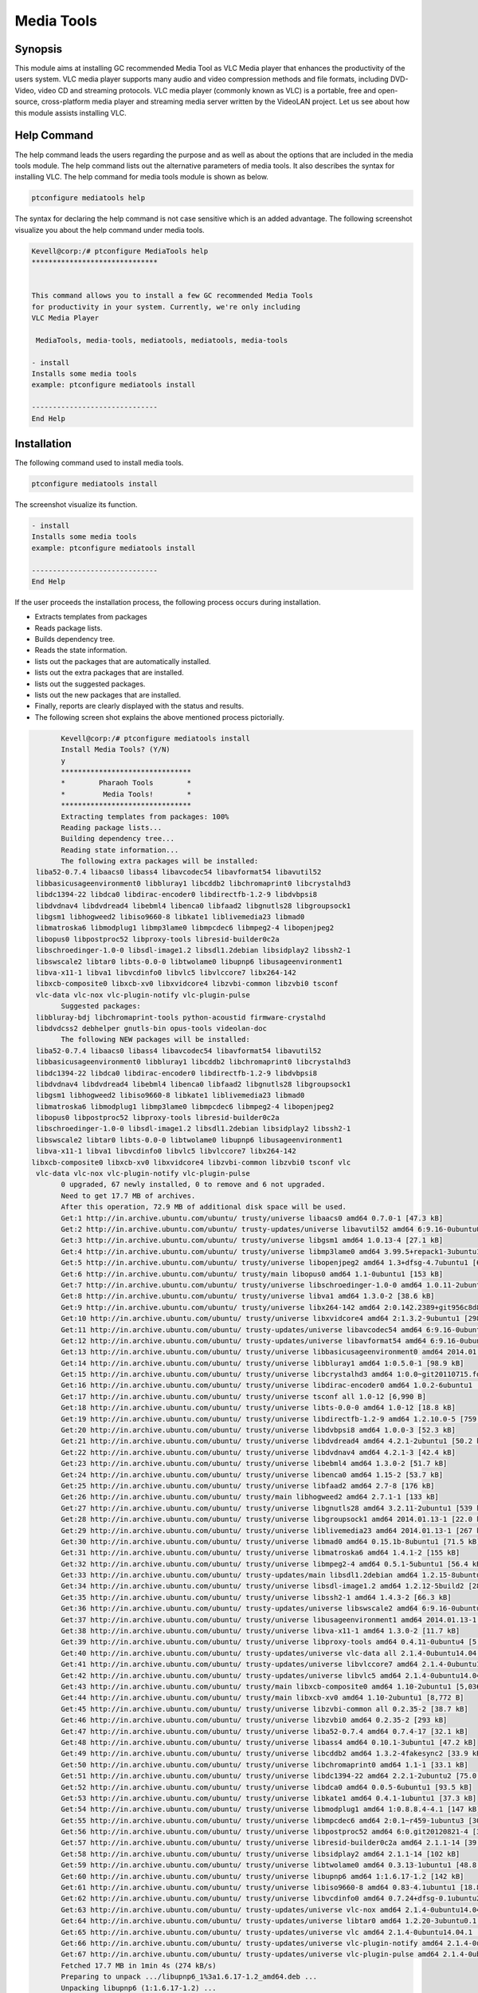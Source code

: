 ============
Media Tools
============


Synopsis
------------

This module aims at installing GC recommended Media Tool as VLC Media player that enhances the productivity of the users system. VLC media player supports many audio and video compression methods and file formats, including DVD-Video, video CD and streaming protocols. VLC media player (commonly known as VLC) is a portable, free and open-source, cross-platform media player and streaming media server written by the VideoLAN project. Let us see about how this module assists installing VLC.

Help Command
--------------------

The help command leads the users regarding the purpose and as well as about the options that are included in the media tools module. The help command lists out the alternative parameters of media tools. It also describes the syntax for installing VLC. The help command for media tools module is shown as below.

.. code-block:: bash
  
 ptconfigure mediatools help

The syntax for declaring the help command is not case sensitive which is an added advantage. The following screenshot visualize you about the help command under media tools.

.. code-block:: bash


	Kevell@corp:/# ptconfigure MediaTools help
	******************************


	This command allows you to install a few GC recommended Media Tools
        for productivity in your system. Currently, we're only including
        VLC Media Player

         MediaTools, media-tools, mediatools, mediatools, media-tools

        - install
        Installs some media tools
        example: ptconfigure mediatools install

	------------------------------
	End Help


Installation
---------------


The following command used to install media tools.

.. code-block:: bash

	ptconfigure mediatools install


The screenshot visualize its function.


.. code-block:: bash


        - install
        Installs some media tools
        example: ptconfigure mediatools install

        ------------------------------
        End Help

If the user proceeds the installation process, the following process occurs during installation.

* Extracts templates from packages
* Reads package lists.
* Builds dependency tree.
* Reads the state information.
* lists out the packages that are automatically installed.
* lists out the extra packages that are installed.
* lists out the suggested packages.
* lists out the new packages that are installed.
* Finally, reports are clearly displayed with the status and results.
* The following screen shot explains the above mentioned process pictorially.


.. code-block:: bash

	Kevell@corp:/# ptconfigure mediatools install
	Install Media Tools? (Y/N) 
	y
	*******************************
	*        Pharaoh Tools        *
	*         Media Tools!        *
	*******************************
	Extracting templates from packages: 100%
	Reading	package lists...
	Building dependency tree...
	Reading state information...
	The following extra packages will be installed:
  liba52-0.7.4 libaacs0 libass4 libavcodec54 libavformat54 libavutil52
  libbasicusageenvironment0 libbluray1 libcddb2 libchromaprint0 libcrystalhd3
  libdc1394-22 libdca0 libdirac-encoder0 libdirectfb-1.2-9 libdvbpsi8
  libdvdnav4 libdvdread4 libebml4 libenca0 libfaad2 libgnutls28 libgroupsock1
  libgsm1 libhogweed2 libiso9660-8 libkate1 liblivemedia23 libmad0
  libmatroska6 libmodplug1 libmp3lame0 libmpcdec6 libmpeg2-4 libopenjpeg2
  libopus0 libpostproc52 libproxy-tools libresid-builder0c2a
  libschroedinger-1.0-0 libsdl-image1.2 libsdl1.2debian libsidplay2 libssh2-1
  libswscale2 libtar0 libts-0.0-0 libtwolame0 libupnp6 libusageenvironment1
  libva-x11-1 libva1 libvcdinfo0 libvlc5 libvlccore7 libx264-142
  libxcb-composite0 libxcb-xv0 libxvidcore4 libzvbi-common libzvbi0 tsconf
  vlc-data vlc-nox vlc-plugin-notify vlc-plugin-pulse
	Suggested packages:
  libbluray-bdj libchromaprint-tools python-acoustid firmware-crystalhd
  libdvdcss2 debhelper gnutls-bin opus-tools videolan-doc
	The following NEW packages will be installed:
  liba52-0.7.4 libaacs0 libass4 libavcodec54 libavformat54 libavutil52
  libbasicusageenvironment0 libbluray1 libcddb2 libchromaprint0 libcrystalhd3
  libdc1394-22 libdca0 libdirac-encoder0 libdirectfb-1.2-9 libdvbpsi8
  libdvdnav4 libdvdread4 libebml4 libenca0 libfaad2 libgnutls28 libgroupsock1
  libgsm1 libhogweed2 libiso9660-8 libkate1 liblivemedia23 libmad0
  libmatroska6 libmodplug1 libmp3lame0 libmpcdec6 libmpeg2-4 libopenjpeg2
  libopus0 libpostproc52 libproxy-tools libresid-builder0c2a
  libschroedinger-1.0-0 libsdl-image1.2 libsdl1.2debian libsidplay2 libssh2-1
  libswscale2 libtar0 libts-0.0-0 libtwolame0 libupnp6 libusageenvironment1
  libva-x11-1 libva1 libvcdinfo0 libvlc5 libvlccore7 libx264-142
 libxcb-composite0 libxcb-xv0 libxvidcore4 libzvbi-common libzvbi0 tsconf vlc
  vlc-data vlc-nox vlc-plugin-notify vlc-plugin-pulse
	0 upgraded, 67 newly installed, 0 to remove and 6 not upgraded.
	Need to get 17.7 MB of archives.
	After this operation, 72.9 MB of additional disk space will be used.
	Get:1 http://in.archive.ubuntu.com/ubuntu/ trusty/universe libaacs0 amd64 0.7.0-1 [47.3 kB]
	Get:2 http://in.archive.ubuntu.com/ubuntu/ trusty-updates/universe libavutil52 amd64 6:9.16-0ubuntu0.14.04.1 [67.2 kB]
	Get:3 http://in.archive.ubuntu.com/ubuntu/ trusty/universe libgsm1 amd64 1.0.13-4 [27.1 kB]
	Get:4 http://in.archive.ubuntu.com/ubuntu/ trusty/universe libmp3lame0 amd64 3.99.5+repack1-3ubuntu1 [158 kB]
	Get:5 http://in.archive.ubuntu.com/ubuntu/ trusty/universe libopenjpeg2 amd64 1.3+dfsg-4.7ubuntu1 [64.3 kB]
	Get:6 http://in.archive.ubuntu.com/ubuntu/ trusty/main libopus0 amd64 1.1-0ubuntu1 [153 kB]
	Get:7 http://in.archive.ubuntu.com/ubuntu/ trusty/universe libschroedinger-1.0-0 amd64 1.0.11-2ubuntu1 [268 kB]
	Get:8 http://in.archive.ubuntu.com/ubuntu/ trusty/universe libva1 amd64 1.3.0-2 [38.6 kB]
	Get:9 http://in.archive.ubuntu.com/ubuntu/ trusty/universe libx264-142 amd64 2:0.142.2389+git956c8d8-2 [575 kB]
	Get:10 http://in.archive.ubuntu.com/ubuntu/ trusty/universe libxvidcore4 amd64 2:1.3.2-9ubuntu1 [298 kB]
	Get:11 http://in.archive.ubuntu.com/ubuntu/ trusty-updates/universe libavcodec54 amd64 6:9.16-0ubuntu0.14.04.1 [2,348 kB]
	Get:12 http://in.archive.ubuntu.com/ubuntu/ trusty-updates/universe libavformat54 amd64 6:9.16-0ubuntu0.14.04.1 [481 kB]
	Get:13 http://in.archive.ubuntu.com/ubuntu/ trusty/universe libbasicusageenvironment0 amd64 2014.01.13-1 [16.4 kB]
	Get:14 http://in.archive.ubuntu.com/ubuntu/ trusty/universe libbluray1 amd64 1:0.5.0-1 [98.9 kB]
	Get:15 http://in.archive.ubuntu.com/ubuntu/ trusty/universe libcrystalhd3 amd64 1:0.0~git20110715.fdd2f19-9ubuntu1 [52.7 kB]
	Get:16 http://in.archive.ubuntu.com/ubuntu/ trusty/universe libdirac-encoder0 amd64 1.0.2-6ubuntu1 [243 kB]
	Get:17 http://in.archive.ubuntu.com/ubuntu/ trusty/universe tsconf all 1.0-12 [6,990 B]
	Get:18 http://in.archive.ubuntu.com/ubuntu/ trusty/universe libts-0.0-0 amd64 1.0-12 [18.8 kB]
	Get:19 http://in.archive.ubuntu.com/ubuntu/ trusty/universe libdirectfb-1.2-9 amd64 1.2.10.0-5 [759 kB]
	Get:20 http://in.archive.ubuntu.com/ubuntu/ trusty/universe libdvbpsi8 amd64 1.0.0-3 [52.3 kB]
	Get:21 http://in.archive.ubuntu.com/ubuntu/ trusty/universe libdvdread4 amd64 4.2.1-2ubuntu1 [50.2 kB]
	Get:22 http://in.archive.ubuntu.com/ubuntu/ trusty/universe libdvdnav4 amd64 4.2.1-3 [42.4 kB]
	Get:23 http://in.archive.ubuntu.com/ubuntu/ trusty/universe libebml4 amd64 1.3.0-2 [51.7 kB]
	Get:24 http://in.archive.ubuntu.com/ubuntu/ trusty/universe libenca0 amd64 1.15-2 [53.7 kB]
	Get:25 http://in.archive.ubuntu.com/ubuntu/ trusty/universe libfaad2 amd64 2.7-8 [176 kB]
	Get:26 http://in.archive.ubuntu.com/ubuntu/ trusty/main libhogweed2 amd64 2.7.1-1 [133 kB]
	Get:27 http://in.archive.ubuntu.com/ubuntu/ trusty/universe libgnutls28 amd64 3.2.11-2ubuntu1 [539 kB]
	Get:28 http://in.archive.ubuntu.com/ubuntu/ trusty/universe libgroupsock1 amd64 2014.01.13-1 [22.0 kB]
	Get:29 http://in.archive.ubuntu.com/ubuntu/ trusty/universe liblivemedia23 amd64 2014.01.13-1 [267 kB]
	Get:30 http://in.archive.ubuntu.com/ubuntu/ trusty/universe libmad0 amd64 0.15.1b-8ubuntu1 [71.5 kB]
	Get:31 http://in.archive.ubuntu.com/ubuntu/ trusty/universe libmatroska6 amd64 1.4.1-2 [155 kB]
	Get:32 http://in.archive.ubuntu.com/ubuntu/ trusty/universe libmpeg2-4 amd64 0.5.1-5ubuntu1 [56.4 kB]
	Get:33 http://in.archive.ubuntu.com/ubuntu/ trusty-updates/main libsdl1.2debian amd64 1.2.15-8ubuntu1.1 [162 kB]
	Get:34 http://in.archive.ubuntu.com/ubuntu/ trusty/universe libsdl-image1.2 amd64 1.2.12-5build2 [28.2 kB]
	Get:35 http://in.archive.ubuntu.com/ubuntu/ trusty/universe libssh2-1 amd64 1.4.3-2 [66.3 kB]
	Get:36 http://in.archive.ubuntu.com/ubuntu/ trusty-updates/universe libswscale2 amd64 6:9.16-0ubuntu0.14.04.1 [81.6 kB]
	Get:37 http://in.archive.ubuntu.com/ubuntu/ trusty/universe libusageenvironment1 amd64 2014.01.13-1 [7,510 B]
	Get:38 http://in.archive.ubuntu.com/ubuntu/ trusty/universe libva-x11-1 amd64 1.3.0-2 [11.7 kB]
	Get:39 http://in.archive.ubuntu.com/ubuntu/ trusty/universe libproxy-tools amd64 0.4.11-0ubuntu4 [5,258 B]
	Get:40 http://in.archive.ubuntu.com/ubuntu/ trusty-updates/universe vlc-data all 2.1.4-0ubuntu14.04.1 [4,886 kB]
	Get:41 http://in.archive.ubuntu.com/ubuntu/ trusty-updates/universe libvlccore7 amd64 2.1.4-0ubuntu14.04.1 [342 kB]
	Get:42 http://in.archive.ubuntu.com/ubuntu/ trusty-updates/universe libvlc5 amd64 2.1.4-0ubuntu14.04.1 [39.9 kB]
	Get:43 http://in.archive.ubuntu.com/ubuntu/ trusty/main libxcb-composite0 amd64 1.10-2ubuntu1 [5,036 B]
	Get:44 http://in.archive.ubuntu.com/ubuntu/ trusty/main libxcb-xv0 amd64 1.10-2ubuntu1 [8,772 B]
	Get:45 http://in.archive.ubuntu.com/ubuntu/ trusty/universe libzvbi-common all 0.2.35-2 [38.7 kB]
	Get:46 http://in.archive.ubuntu.com/ubuntu/ trusty/universe libzvbi0 amd64 0.2.35-2 [293 kB]
	Get:47 http://in.archive.ubuntu.com/ubuntu/ trusty/universe liba52-0.7.4 amd64 0.7.4-17 [32.1 kB]
	Get:48 http://in.archive.ubuntu.com/ubuntu/ trusty/universe libass4 amd64 0.10.1-3ubuntu1 [47.2 kB]
	Get:49 http://in.archive.ubuntu.com/ubuntu/ trusty/universe libcddb2 amd64 1.3.2-4fakesync2 [33.9 kB]
	Get:50 http://in.archive.ubuntu.com/ubuntu/ trusty/universe libchromaprint0 amd64 1.1-1 [33.1 kB]
	Get:51 http://in.archive.ubuntu.com/ubuntu/ trusty/universe libdc1394-22 amd64 2.2.1-2ubuntu2 [75.0 kB]
	Get:52 http://in.archive.ubuntu.com/ubuntu/ trusty/universe libdca0 amd64 0.0.5-6ubuntu1 [93.5 kB]
	Get:53 http://in.archive.ubuntu.com/ubuntu/ trusty/universe libkate1 amd64 0.4.1-1ubuntu1 [37.3 kB]
	Get:54 http://in.archive.ubuntu.com/ubuntu/ trusty/universe libmodplug1 amd64 1:0.8.8.4-4.1 [147 kB]
	Get:55 http://in.archive.ubuntu.com/ubuntu/ trusty/universe libmpcdec6 amd64 2:0.1~r459-1ubuntu3 [30.7 kB]
	Get:56 http://in.archive.ubuntu.com/ubuntu/ trusty/universe libpostproc52 amd64 6:0.git20120821-4 [30.6 kB]
	Get:57 http://in.archive.ubuntu.com/ubuntu/ trusty/universe libresid-builder0c2a amd64 2.1.1-14 [39.4 kB]
	Get:58 http://in.archive.ubuntu.com/ubuntu/ trusty/universe libsidplay2 amd64 2.1.1-14 [102 kB]
	Get:59 http://in.archive.ubuntu.com/ubuntu/ trusty/universe libtwolame0 amd64 0.3.13-1ubuntu1 [48.8 kB]
	Get:60 http://in.archive.ubuntu.com/ubuntu/ trusty/universe libupnp6 amd64 1:1.6.17-1.2 [142 kB]
	Get:61 http://in.archive.ubuntu.com/ubuntu/ trusty/universe libiso9660-8 amd64 0.83-4.1ubuntu1 [18.8 kB]
	Get:62 http://in.archive.ubuntu.com/ubuntu/ trusty/universe libvcdinfo0 amd64 0.7.24+dfsg-0.1ubuntu2 [89.5 kB]
	Get:63 http://in.archive.ubuntu.com/ubuntu/ trusty-updates/universe vlc-nox amd64 2.1.4-0ubuntu14.04.1 [2,033 kB]
	Get:64 http://in.archive.ubuntu.com/ubuntu/ trusty-updates/universe libtar0 amd64 1.2.20-3ubuntu0.1 [18.2 kB]
	Get:65 http://in.archive.ubuntu.com/ubuntu/ trusty-updates/universe vlc amd64 2.1.4-0ubuntu14.04.1 [1,213 kB]
	Get:66 http://in.archive.ubuntu.com/ubuntu/ trusty-updates/universe vlc-plugin-notify amd64 2.1.4-0ubuntu14.04.1 [5,262 B]
	Get:67 http://in.archive.ubuntu.com/ubuntu/ trusty-updates/universe vlc-plugin-pulse amd64 2.1.4-0ubuntu14.04.1 [16.7 kB]
	Fetched 17.7 MB in 1min 4s (274 kB/s)
	Preparing to unpack .../libupnp6_1%3a1.6.17-1.2_amd64.deb ...
	Unpacking libupnp6 (1:1.6.17-1.2) ...
	Selecting previously unselected package libiso9660-8.
	Preparing to unpack .../libiso9660-8_0.83-4.1ubuntu1_amd64.deb ...
	Unpacking libiso9660-8 (0.83-4.1ubuntu1) ...
	Selecting previously unselected package libvcdinfo0.
	Preparing to unpack .../libvcdinfo0_0.7.24+dfsg-0.1ubuntu2_amd64.deb ...
	Unpacking libvcdinfo0 (0.7.24+dfsg-0.1ubuntu2) ...
	Selecting previously unselected package vlc-nox.
	Preparing to unpack .../vlc-nox_2.1.4-0ubuntu14.04.1_amd64.deb ...
	Unpacking vlc-nox (2.1.4-0ubuntu14.04.1) ...
	Selecting previously unselected package libtar0.
	Preparing to unpack .../libtar0_1.2.20-3ubuntu0.1_amd64.deb ...
	Unpacking libtar0 (1.2.20-3ubuntu0.1) ...
	Selecting previously unselected package vlc.
	Preparing to unpack .../vlc_2.1.4-0ubuntu14.04.1_amd64.deb ...
	Unpacking vlc (2.1.4-0ubuntu14.04.1) ...
	Selecting previously unselected package vlc-plugin-notify.
	Preparing to unpack .../vlc-plugin-notify_2.1.4-0ubuntu14.04.1_amd64.deb ...
	Unpacking vlc-plugin-notify (2.1.4-0ubuntu14.04.1) ...
	Selecting previously unselected package vlc-plugin-pulse.
	Preparing to unpack .../vlc-plugin-pulse_2.1.4-0ubuntu14.04.1_amd64.deb ...
	Unpacking vlc-plugin-pulse (2.1.4-0ubuntu14.04.1) ...
	Processing triggers for man-db (2.6.7.1-1ubuntu1) ...
	Processing triggers for hicolor-icon-theme (0.13-1) ...
	Processing triggers for mime-support (3.54ubuntu1.1) ...
	Processing triggers for gnome-menus (3.10.1-0ubuntu2) ...
	Processing triggers for desktop-file-utils (0.22-1ubuntu1) ...
	Processing triggers for bamfdaemon (0.5.1+14.04.20140409-0ubuntu1) ...
	Rebuilding /usr/share/applications/bamf-2.index...
	Setting up libaacs0:amd64 (0.7.0-1) ...
	Setting up libavutil52:amd64 (6:9.16-0ubuntu0.14.04.1) ...
	Setting up libgsm1:amd64 (1.0.13-4) ...
	Setting up libmp3lame0:amd64 (3.99.5+repack1-3ubuntu1) ...
	Setting up libopenjpeg2:amd64 (1.3+dfsg-4.7ubuntu1) ...
	Setting up libopus0 (1.1-0ubuntu1) ...
	Setting up libschroedinger-1.0-0:amd64 (1.0.11-2ubuntu1) ...
	Setting up libva1:amd64 (1.3.0-2) ...
	Setting up libx264-142:amd64 (2:0.142.2389+git956c8d8-2) ...
	Setting up libxvidcore4:amd64 (2:1.3.2-9ubuntu1) ...
	Setting up libavcodec54:amd64 (6:9.16-0ubuntu0.14.04.1) ...
	Setting up libavformat54:amd64 (6:9.16-0ubuntu0.14.04.1) ...
	Setting up libbasicusageenvironment0 (2014.01.13-1) ...
	Setting up libbluray1:amd64 (1:0.5.0-1) ...
	Setting up libcrystalhd3:amd64 (1:0.0~git20110715.fdd2f19-9ubuntu1) ...
	Setting up libdirac-encoder0:amd64 (1.0.2-6ubuntu1) ...
	Setting up tsconf (1.0-12) ...
	Setting up libts-0.0-0:amd64 (1.0-12) ...
	Setting up libdirectfb-1.2-9:amd64 (1.2.10.0-5) ...
	Setting up libdvbpsi8:amd64 (1.0.0-3) ...
	Setting up libdvdread4:amd64 (4.2.1-2ubuntu1) ...
	Setting up libdvdnav4:amd64 (4.2.1-3) ...
	Setting up libebml4:amd64 (1.3.0-2) ...
	Setting up libenca0:amd64 (1.15-2) ...
	Setting up libfaad2:amd64 (2.7-8) ...
	Setting up libhogweed2:amd64 (2.7.1-1) ...
	Setting up libgnutls28:amd64 (3.2.11-2ubuntu1) ...
	Setting up libgroupsock1 (2014.01.13-1) ...
	Setting up liblivemedia23 (2014.01.13-1) ...
	Setting up libmad0:amd64 (0.15.1b-8ubuntu1) ...
	Setting up libmatroska6:amd64 (1.4.1-2) ...
	Setting up libmpeg2-4:amd64 (0.5.1-5ubuntu1) ...
	Setting up libsdl1.2debian:amd64 (1.2.15-8ubuntu1.1) ...
	Setting up libsdl-image1.2:amd64 (1.2.12-5build2) ...
	Setting up libssh2-1:amd64 (1.4.3-2) ...
	Setting up libswscale2:amd64 (6:9.16-0ubuntu0.14.04.1) ...
	Setting up libusageenvironment1 (2014.01.13-1) ...
	Setting up libva-x11-1:amd64 (1.3.0-2) ...
	Setting up libproxy-tools (0.4.11-0ubuntu4) ...
	Setting up vlc-data (2.1.4-0ubuntu14.04.1) ...
	Setting up libvlccore7 (2.1.4-0ubuntu14.04.1) ...
	Setting up libvlc5 (2.1.4-0ubuntu14.04.1) ...
	Setting up libxcb-composite0:amd64 (1.10-2ubuntu1) ...
	Setting up libxcb-xv0:amd64 (1.10-2ubuntu1) ...
	Setting up libzvbi-common (0.2.35-2) ...
	Setting up libzvbi0:amd64 (0.2.35-2) ...
	Setting up liba52-0.7.4 (0.7.4-17) ...
	Setting up libass4:amd64 (0.10.1-3ubuntu1) ...
	Setting up libcddb2 (1.3.2-4fakesync2) ...
	Setting up libchromaprint0:amd64 (1.1-1) ...
	Setting up libdc1394-22:amd64 (2.2.1-2ubuntu2) ...
	Setting up libdca0:amd64 (0.0.5-6ubuntu1) ...
	Setting up libkate1 (0.4.1-1ubuntu1) ...
	Setting up libmodplug1 (1:0.8.8.4-4.1) ...
	Setting up libmpcdec6 (2:0.1~r459-1ubuntu3) ...
	Setting up libpostproc52 (6:0.git20120821-4) ...
	Setting up libresid-builder0c2a (2.1.1-14) ...
	Setting up libsidplay2 (2.1.1-14) ...
	Setting up libtwolame0 (0.3.13-1ubuntu1) ...
	Setting up libupnp6 (1:1.6.17-1.2) ...
	Setting up libiso9660-8 (0.83-4.1ubuntu1) ...
	Setting up libvcdinfo0 (0.7.24+dfsg-0.1ubuntu2) ...
	Setting	up vlc-nox (2.1.4-0ubuntu14.04.1) ...
	Setting up libtar0 (1.2.20-3ubuntu0.1) ...
	Setting up vlc (2.1.4-0ubuntu14.04.1) ...
	Setting up vlc-plugin-notify (2.1.4-0ubuntu14.04.1) ...
	Setting up vlc-plugin-pulse (2.1.4-0ubuntu14.04.1) ...
		Processing triggers for libc-bin (2.19-0ubuntu6.4) ...
	[Pharaoh Logging] Adding Package vlc from the Packager Apt executed correctly
	Reading package lists...
	Building dependency tree...
	Reading state information...
	libdvdread4 is already the newest version.
	libdvdread4 set to manually installed.
	0 upgraded, 0 newly installed, 0 to remove and 6 not upgraded.
	[Pharaoh Logging] Package libdvdread4 from the Packager Apt is already installed, so not installing.
	Creating /tmp/ptconfigure-temp-script-86836778897.sh
	chmod 755 /tmp/ptconfigure-temp-script-86836778897.sh 2>/dev/null
	Changing /tmp/ptconfigure-temp-script-86836778897.sh Permissions
	Executing /tmp/ptconfigure-temp-script-86836778897.sh
	--2015-01-10 01:11:57--  http://download.videolan.org/pub/debian/stable//Packages
	Resolving download.videolan.org (download.videolan.org)... 195.154.216.18
	Connecting to download.videolan.org (download.videolan.org)|195.154.216.18|:80... connected.
	HTTP request sent, awaiting response... 200 OK
	Length: 3520 (3.4K) [application/octet-stream]
	Saving to: ‘/tmp/dvdcss-vaA1iO/Packages’
	
		100%[=====================================================================================================>] 3,520       --.-K/s   in 0.007s  
	
	2015-01-10 01:11:59 (523 KB/s) - ‘/tmp/dvdcss-vaA1iO/Packages’ saved [3520/3520]
	
	--2015-01-10 01:11:59--  http://download.videolan.org/pub/debian/stable/stable/libdvdcss2_1.2.13-0_amd64.deb
	Resolving download.videolan.org (download.videolan.org)... 195.154.216.18
	Connecting to download.videolan.org (download.videolan.org)|195.154.216.18|:80... connected.
	HTTP request sent, awaiting response... 200 OK
	Length: 44462 (43K) [application/octet-stream]
	Saving to: ‘/tmp/dvdcss-vaA1iO/libdvdcss.deb’
	
	100%[=====================================================================================================>] 44,462       118KB/s   in 0.4s   
	
	2015-01-10 01:12:00 (118 KB/s) - ‘/tmp/dvdcss-vaA1iO/libdvdcss.deb’ saved [44462/44462]
	
	Selecting previously unselected package libdvdcss2.
	(Reading database ... 202893 files and directories currently installed.)
	Preparing to unpack .../dvdcss-vaA1iO/libdvdcss.deb ...
	Unpacking libdvdcss2 (1.2.13-0) ...
	Setting up libdvdcss2 (1.2.13-0) ...
	Processing triggers for libc-bin (2.19-0ubuntu6.4) ...
	Temp File /tmp/ptconfigure-temp-script-86836778897.sh Removed
	... All done!
	*******************************
	Thanks for installing , visit www.pharaohtools.com for more
	******************************


	Single App Installer:
	--------------------------------------------
	MediaTools: Success
	------------------------------
	Installer Finished
	******************************


Options
----------


.. cssclass:: table-bordered

 +---------------------------+---------------------------------------------------+-------------+---------------------------------------+
 | Parameters		     | Alternative Parameter				 | Options     | Comment			       |
 +===========================+===================================================+=============+=======================================+
 |Install Media Tools? (Y/N) | Instead of Media Tools,the following alternatives | Y(Yes)      | If the user wish to proceed the       |
 |			     | can also be used MediaTools, media-tools,         |	       | installation process they can input   |
 |			     | mediatools.					 | 	       | as Y				       |
 +---------------------------+---------------------------------------------------+-------------+---------------------------------------+
 |Install Media Tools? (Y/N) | Instead of Media Tools,the following alternatives | N(No)       | If the user wish to quit the          |
 |                           | can also be used MediaTools, media-tools,         |             | installation process they can input   |
 |                           | mediatools.                                       |             | as N.|                                |
 +---------------------------+---------------------------------------------------+-------------+---------------------------------------+


   
Benefits
------------


* The parameters used in help and installation operations are not case sensitive which is an added advantage while compared to others.
* Using this module the productivity of the system can be enhanced.
* It is well-to-do in both Ubuntu and as well as Cent OS.
* This module facilitates installing GC recommended media tools.
